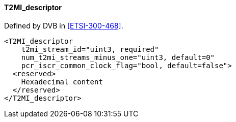 ==== T2MI_descriptor

Defined by DVB in <<ETSI-300-468>>.

[source,xml]
----
<T2MI_descriptor
    t2mi_stream_id="uint3, required"
    num_t2mi_streams_minus_one="uint3, default=0"
    pcr_iscr_common_clock_flag="bool, default=false">
  <reserved>
    Hexadecimal content
  </reserved>
</T2MI_descriptor>
----
